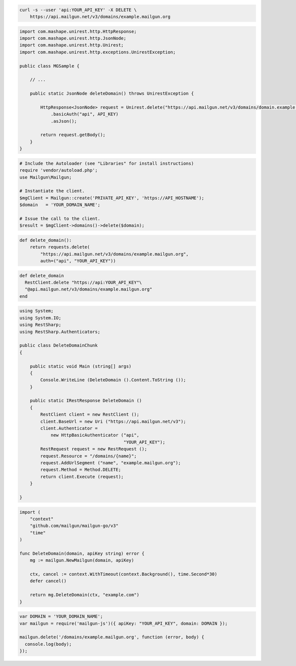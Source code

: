 
.. code-block:: bash

 curl -s --user 'api:YOUR_API_KEY' -X DELETE \
     https://api.mailgun.net/v3/domains/example.mailgun.org

.. code-block:: java

 import com.mashape.unirest.http.HttpResponse;
 import com.mashape.unirest.http.JsonNode;
 import com.mashape.unirest.http.Unirest;
 import com.mashape.unirest.http.exceptions.UnirestException;

 public class MGSample {

     // ...

     public static JsonNode deleteDomain() throws UnirestException {

         HttpResponse<JsonNode> request = Unirest.delete("https://api.mailgun.net/v3/domains/domain.example.com")
             .basicAuth("api", API_KEY)
             .asJson();

         return request.getBody();
     }
 }

.. code-block:: php

  # Include the Autoloader (see "Libraries" for install instructions)
  require 'vendor/autoload.php';
  use Mailgun\Mailgun;

  # Instantiate the client.
  $mgClient = Mailgun::create('PRIVATE_API_KEY', 'https://API_HOSTNAME');
  $domain   = 'YOUR_DOMAIN_NAME';

  # Issue the call to the client.
  $result = $mgClient->domains()->delete($domain);

.. code-block:: py

 def delete_domain():
     return requests.delete(
         "https://api.mailgun.net/v3/domains/example.mailgun.org",
         auth=("api", "YOUR_API_KEY"))

.. code-block:: rb

 def delete_domain
   RestClient.delete "https://api:YOUR_API_KEY"\
   "@api.mailgun.net/v3/domains/example.mailgun.org"
 end

.. code-block:: csharp

 using System;
 using System.IO;
 using RestSharp;
 using RestSharp.Authenticators;

 public class DeleteDomainChunk
 {

     public static void Main (string[] args)
     {
         Console.WriteLine (DeleteDomain ().Content.ToString ());
     }

     public static IRestResponse DeleteDomain ()
     {
         RestClient client = new RestClient ();
         client.BaseUrl = new Uri ("https://api.mailgun.net/v3");
         client.Authenticator =
             new HttpBasicAuthenticator ("api",
                                         "YOUR_API_KEY");
         RestRequest request = new RestRequest ();
         request.Resource = "/domains/{name}";
         request.AddUrlSegment ("name", "example.mailgun.org");
         request.Method = Method.DELETE;
         return client.Execute (request);
     }

 }

.. code-block:: go

 import (
     "context"
     "github.com/mailgun/mailgun-go/v3"
     "time"
 )

 func DeleteDomain(domain, apiKey string) error {
     mg := mailgun.NewMailgun(domain, apiKey)

     ctx, cancel := context.WithTimeout(context.Background(), time.Second*30)
     defer cancel()

     return mg.DeleteDomain(ctx, "example.com")
 }

.. code-block:: js

 var DOMAIN = 'YOUR_DOMAIN_NAME';
 var mailgun = require('mailgun-js')({ apiKey: "YOUR_API_KEY", domain: DOMAIN });

 mailgun.delete('/domains/example.mailgun.org', function (error, body) {
   console.log(body);
 });
